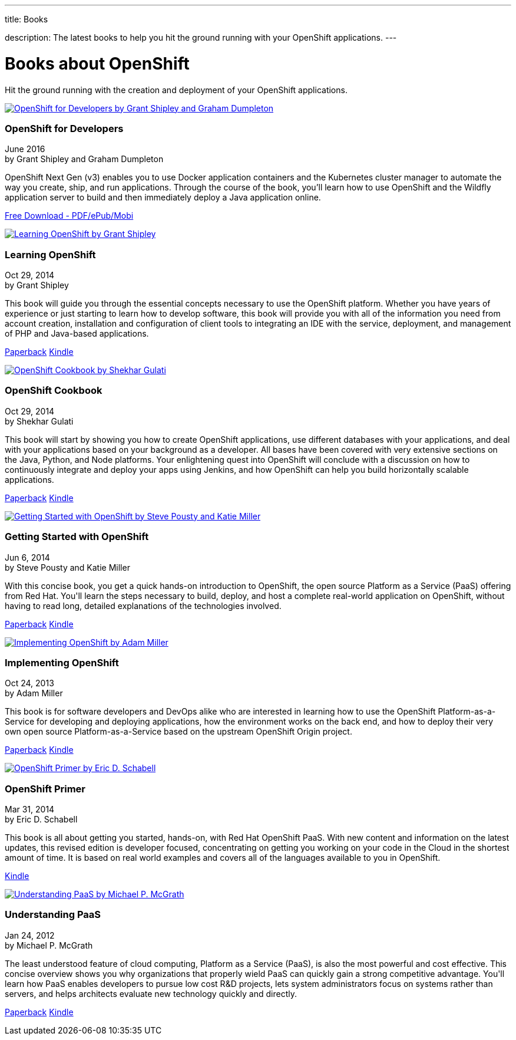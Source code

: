 ---




title: Books

description: The latest books to help you hit the ground running with your OpenShift applications.
---


[[top]]
[float]
= Books about OpenShift
[.lead]
Hit the ground running with the creation and deployment of your OpenShift applications.

++++
<section id="openshift_books">
<div class="row">
    <div class="col-md-4">
        <a href="https://www.openshift.com/promotions/for-developers.html" class="thumbnail" title="View on Amazon" target="_blank"><img src="/images/books/for-developers.png" alt="OpenShift for Developers by Grant Shipley and Graham Dumpleton"></a>
    </div>
    <div class="col-md-8">
        <div class="caption">
            <h3>OpenShift for Developers</h3>
            <p class="small">June 2016<br>by Grant Shipley and Graham Dumpleton</p>
            <p>OpenShift Next Gen (v3) enables you to use Docker application containers and the Kubernetes cluster manager to automate the way you create, ship, and run applications. Through the course of the book, you’ll learn how to use OpenShift and the Wildfly application server to build and then immediately deploy a Java application online.</p>
            <p><a href="https://www.openshift.com/promotions/for-developers.html" class="btn btn-primary" role="button" target="_blank">Free Download - PDF/ePub/Mobi</a></p>
        </div>
    </div>
</div>
<div class="row">
    <div class="col-md-4">
        <a href="http://www.amazon.com/Learning-OpenShift-Grant-Shipley/dp/1783980966/" class="thumbnail" title="View on Amazon" target="_blank"><img src="/images/books/learning_openshift.jpg" alt="Learning OpenShift by Grant Shipley"></a>
    </div>
    <div class="col-md-8">
        <div class="caption">
            <h3>Learning OpenShift</h3>
            <p class="small">Oct 29, 2014<br>by Grant Shipley</p>
            <p>This book will guide you through the essential concepts necessary to use the OpenShift platform. Whether you have years of experience or just starting to learn how to develop software, this book will provide you with all of the information you need from account creation, installation and configuration of client tools to integrating an IDE with the service, deployment, and management of PHP and Java-based applications.</p>
            <p><a href="http://www.amazon.com/Learning-OpenShift-Grant-Shipley/dp/1783980966/" class="btn btn-primary" role="button" target="_blank">Paperback</a> <a href="http://www.amazon.com/Learning-OpenShift-Grant-Shipley-ebook/dp/B00P0W7E02/" class="btn btn-default" role="button" target="_blank">Kindle</a></p>
        </div>
    </div>
</div>
<div class="row">
    <div class="col-md-4">
        <a href="http://www.amazon.com/OpenShift-Cookbook-Shekhar-Gulati/dp/1783981202/" class="thumbnail" title="View on Amazon" target="_blank"><img src="/images/books/openshift_cookbook.jpg" alt="OpenShift Cookbook by Shekhar Gulati"></a>
    </div>
    <div class="col-md-8">
        <div class="caption">
            <h3>OpenShift Cookbook</h3>
            <p class="small">Oct 29, 2014<br>by Shekhar Gulati</p>
            <p>This book will start by showing you how to create OpenShift applications, use different databases with your applications, and deal with your applications based on your background as a developer. All bases have been covered with very extensive sections on the Java, Python, and Node platforms. Your enlightening quest into OpenShift will conclude with a discussion on how to continuously integrate and deploy your apps using Jenkins, and how OpenShift can help you build horizontally scalable applications.</p>
            <p><a href="http://www.amazon.com/OpenShift-Cookbook-Shekhar-Gulati/dp/1783981202/" class="btn btn-primary" role="button" target="_blank">Paperback</a> <a href="http://www.amazon.com/OpenShift-Cookbook-Shekhar-Gulati-ebook/dp/B00P0W7EFM/" class="btn btn-default" role="button" target="_blank">Kindle</a></p>
        </div>
    </div>
</div>
<div class="row">
    <div class="col-md-4">
        <a href="http://www.amazon.com/Getting-Started-OpenShift-Steve-Pousty/dp/1491900474/" class="thumbnail" title="View on Amazon" target="_blank"><img src="/images/books/getting_started_with_openshift.jpg" alt="Getting Started with OpenShift by Steve Pousty and Katie Miller"></a>
    </div>
    <div class="col-md-8">
        <div class="caption">
            <h3>Getting Started with OpenShift</h3>
            <p class="small">Jun 6, 2014<br>by Steve Pousty and Katie Miller</p>
            <p>With this concise book, you get a quick hands-on introduction to OpenShift, the open source Platform as a Service (PaaS) offering from Red Hat. You'll learn the steps necessary to build, deploy, and host a complete real-world application on OpenShift, without having to read long, detailed explanations of the technologies involved. </p>
            <p><a href="http://www.amazon.com/Getting-Started-OpenShift-Steve-Pousty/dp/1491900474/" class="btn btn-primary" role="button" target="_blank">Paperback</a> <a href="http://www.amazon.com/Getting-Started-OpenShift-Steve-Pousty-ebook/dp/B00KC695QC/" class="btn btn-default" role="button" target="_blank">Kindle</a></p>
        </div>
    </div>
</div>
<div class="row">
    <div class="col-md-4">
        <a href="http://www.amazon.com/Implementing-OpenShift-Adam-Miller/dp/1782164723/" class="thumbnail" title="View on Amazon" target="_blank"><img src="/images/books/implementing_openshift.jpg" alt="Implementing OpenShift by Adam Miller"></a>
    </div>
    <div class="col-md-8">
        <div class="caption">
            <h3>Implementing OpenShift</h3>
            <p class="small">Oct 24, 2013<br>by Adam Miller</p>
            <p>This book is for software developers and DevOps alike who are interested in learning how to use the OpenShift Platform-as-a-Service for developing and deploying applications, how the environment works on the back end, and how to deploy their very own open source Platform-as-a-Service based on the upstream OpenShift Origin project.</p>
            <p><a href="http://www.amazon.com/Implementing-OpenShift-Adam-Miller/dp/1782164723/" class="btn btn-primary" role="button" target="_blank">Paperback</a> <a href="http://www.amazon.com/Implementing-OpenShift-Adam-Miller-ebook/dp/B00G58JD86/" class="btn btn-default" role="button" target="_blank">Kindle</a></p>
        </div>
    </div>
</div>
<div class="row">
    <div class="col-md-4">
        <a href="http://www.amazon.com/OpenShift-Primer-Revision-your-cloud-ebook/dp/B00JEHGC1G/" class="thumbnail" title="View on Amazon" target="_blank"><img src="/images/books/openshift_primer.jpg" alt="OpenShift Primer by Eric D. Schabell"></a>
    </div>
    <div class="col-md-8">
        <div class="caption">
            <h3>OpenShift Primer</h3>
            <p class="small">Mar 31, 2014<br>by Eric D. Schabell</p>
            <p>This book is all about getting you started, hands-on, with Red Hat OpenShift PaaS. With new content and information on the latest updates, this revised edition is developer focused, concentrating on getting you working on your code in the Cloud in the shortest amount of time. It is based on real world examples and covers all of the languages available to you in OpenShift.</p>
            <p><a href="http://www.amazon.com/OpenShift-Primer-Revision-your-cloud-ebook/dp/B00JEHGC1G/" class="btn btn-primary" role="button" target="_blank">Kindle</a></p>
        </div>
    </div>
</div>
<div class="row">
    <div class="col-md-4">
        <a href="http://www.amazon.com/Understanding-PaaS-Michael-P-McGrath/dp/1449323421/" class="thumbnail" title="View on Amazon" target="_blank"><img src="/images/books/understanding_paas.jpg" alt="Understanding PaaS by Michael P. McGrath"></a>
    </div>
    <div class="col-md-8">
        <div class="caption">
            <h3>Understanding PaaS</h3>
            <p class="small">Jan 24, 2012<br>by Michael P. McGrath</p>
            <p>The least understood feature of cloud computing, Platform as a Service (PaaS), is also the most powerful and cost effective. This concise overview shows you why organizations that properly wield PaaS can quickly gain a strong competitive advantage. You'll learn how PaaS enables developers to pursue low cost R&D projects, lets system administrators focus on systems rather than servers, and helps architects evaluate new technology quickly and directly.</p>
            <p><a href="http://www.amazon.com/Understanding-PaaS-Michael-P-McGrath/dp/1449323421/" class="btn btn-primary" role="button" target="_blank">Paperback</a> <a href="http://www.amazon.com/Understanding-PaaS-Michael-P-McGrath-ebook/dp/B006YTGSLG/" class="btn btn-default" role="button" target="_blank">Kindle</a></p>
        </div>
    </div>
</div>
</section>
++++

